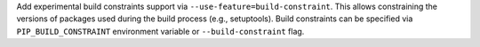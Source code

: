 Add experimental build constraints support via ``--use-feature=build-constraint``.
This allows constraining the versions of packages used during the build process
(e.g., setuptools). Build constraints can be specified via ``PIP_BUILD_CONSTRAINT``
environment variable or ``--build-constraint`` flag.
